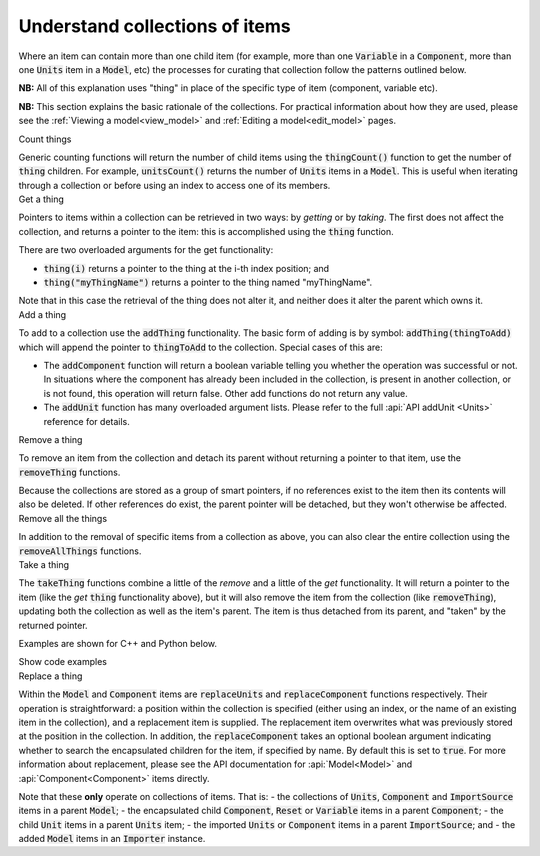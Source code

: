 .. _understand_collections:

===============================
Understand collections of items
===============================

Where an item can contain more than one child item (for example, more than one :code:`Variable` in a :code:`Component`, more than one :code:`Units` item in a :code:`Model`, etc) the processes for curating that collection follow the patterns outlined below.

**NB:** All of this explanation uses "thing" in place of the specific type of item (component, variable etc).

**NB:** This section explains the basic rationale of the collections.
For practical information about how they are used, please see the :ref:`Viewing a model<view_model>` and :ref:`Editing a model<edit_model>` pages.


.. container:: toggle

  .. container:: header-left

    Count things

  Generic counting functions will return the number of child items using the :code:`thingCount()` function to get the number of :code:`thing` children.
  For example, :code:`unitsCount()` returns the number of :code:`Units` items in a :code:`Model`.
  This is useful when iterating through a collection or before using an index to access one of its members.

.. container:: toggle

  .. container:: header-left

    Get a thing

  Pointers to items within a collection can be retrieved in two ways: by *getting* or by *taking*.
  The first does not affect the collection, and returns a pointer to the item: this is accomplished using the :code:`thing` function.

  There are two overloaded arguments for the get functionality:

  - :code:`thing(i)` returns a pointer to the thing at the i-th index position; and
  - :code:`thing("myThingName")` returns a pointer to the thing named "myThingName".

  Note that in this case the retrieval of the thing does not alter it, and neither does it alter the parent which owns it.

.. container:: toggle

  .. container:: header-left

    Add a thing

  To add to a collection use the :code:`addThing` functionality.
  The basic form of adding is by symbol: :code:`addThing(thingToAdd)` which will append the pointer to :code:`thingToAdd` to the collection.
  Special cases of this are:

  - The :code:`addComponent` function will return a boolean variable telling you whether the operation was successful or not.
    In situations where the component has already been included in the collection, is present in another collection, or is not found, this operation will return false.
    Other add functions do not return any value.
  - The :code:`addUnit` function has many overloaded argument lists.
    Please refer to the full :api:`API addUnit <Units>` reference for details.

.. container:: toggle

  .. container:: header-left

    Remove a thing

  To remove an item from the collection and detach its parent without returning a pointer to that item, use the :code:`removeThing` functions.

  .. container:: nb

    Because the collections are stored as a group of smart pointers, if no references exist to the item then its contents will also be deleted.
    If other references do exist, the parent pointer will be detached, but they won't otherwise be affected.


.. container:: toggle

  .. container:: header-left

    Remove all the things

  In addition to the removal of specific items from a collection as above, you can also clear the entire collection using the :code:`removeAllThings` functions.

.. container:: toggle

  .. container:: header-left

    Take a thing

  The :code:`takeThing` functions combine a little of the *remove* and a little of the *get* functionality.
  It will return a pointer to the item (like the *get* :code:`thing` functionality above), but it will also remove the item from the collection (like :code:`removeThing`), updating both the collection as well as the item's parent.
  The item is thus detached from its parent, and "taken" by the returned pointer.

  Examples are shown for C++ and Python below.

  .. container:: toggle

    .. container:: header

      Show code examples

    .. tabs::

      .. code-tab:: c++

        // Consider the case where we already have a model containing a component named "myComponent" at index 0.

        // Case 1: Use the get and remove functionality together.
        auto component = model->component(0);               // Get either by index,
        auto component = model->component("componentName"); // or by name.

        bool componentWasRemoved = model->removeComponent(0);               // Remove either by index,
        bool componentWasRemoved = model->removeComponent("componentName"); // by name,
        bool componentWasRemoved = model->removeComponent(component);       // or by symbol.

        // At this point, the model's components collection no longer contains the component, and the component
        // pointer has no parent.

        // Case 2: Use the take functionality.
        auto component = model->takeComponent(0);             // Take either by index,
        auto component = model->takeComponent("myComponent"); // or by name.

        // At this point, we have the same outcome as in Case 1 above.  The model's component collection no
        // longer contains the component, and the component itself has no parent.

        // Case 3: A cautionary tale using remove without get.
        auto iAmABooleanNotAComponent = model->removeComponent(0); // Remove either by index, name or symbol as above.

        // In the situation where no other reference to the component exists (ie: we did not "get" it as in Case 1),
        // the model's collection will no longer contain the component AND the entire contents of that component
        // will be permanently deleted.

      .. code-tab:: py

        # Consider the case where we already have a model containing a component named "myComponent" at index 0.

        # Case 1: Use the get and remove functionality together.
        component = model.component(0)                    # Get either by index,
        component = model.component("componentName") # or by name.

        was_removed = model.removeComponent(0)               # Remove either by index,
        was_removed = model.removeComponent("componentName") # by name,
        was_removed = model.removeComponent(component)       # or by symbol.

        # At this point, the model's components collection no longer contains the component, and the component
        # pointer has no parent.

        # Case 2: Use the take functionality.
        component = model.takeComponent(0)             # Take either by index,
        component = model.takeComponent("myComponent") # or by name.

        # At this point, we have the same outcome as in Case 1 above.  The model's component collection no
        # longer contains the component, and the component itself has no parent.

        # Case 3: A cautionary tale using remove without get.
        i_am_a_bool_not_a_component = model.removeComponent(0) # Remove either by index, name or symbol as above.

        # In the situation where no other reference to the component exists (ie: we did not "get" it as in Case 1),
        # the model's collection will no longer contain the component AND the entire contents of that component
        # will be permanently deleted.

.. container:: toggle

  .. container:: header-left

    Replace a thing

  Within the :code:`Model` and :code:`Component` items are :code:`replaceUnits` and :code:`replaceComponent` functions respectively.
  Their operation is straightforward: a position within the collection is specified (either using an index, or the name of an existing item in the collection), and a replacement item is supplied.
  The replacement item overwrites what was previously stored at the position in the collection.
  In addition, the :code:`replaceComponent` takes an optional boolean argument indicating whether to search the encapsulated children for the item, if specified by name.
  By default this is set to :code:`true`.
  For more information about replacement, please see the API documentation for :api:`Model<Model>` and :api:`Component<Component>` items directly.

  .. container:: nb

      Note that these **only** operate on collections of items.  That is:
      - the collections of :code:`Units`, :code:`Component` and :code:`ImportSource` items in a parent :code:`Model`;
      - the encapsulated child :code:`Component`, :code:`Reset` or :code:`Variable` items in a parent :code:`Component`; 
      - the child :code:`Unit` items in a parent :code:`Units` item;
      - the imported :code:`Units` or :code:`Component` items in a parent :code:`ImportSource`; and
      - the added :code:`Model` items in an :code:`Importer` instance.
